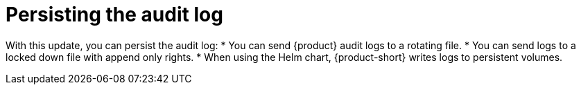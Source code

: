 [id="enhancement-rhidp-2615"]
= Persisting the audit log

With this update, you can persist the audit log:
* You can send {product} audit logs to a rotating file. 
* You can send logs to a locked down file with append only rights.
* When using the Helm chart, {product-short} writes logs to persistent volumes.

// .Additional resources
// * link:https://issues.redhat.com/browse/RHIDP-2615[RHIDP-2615]
